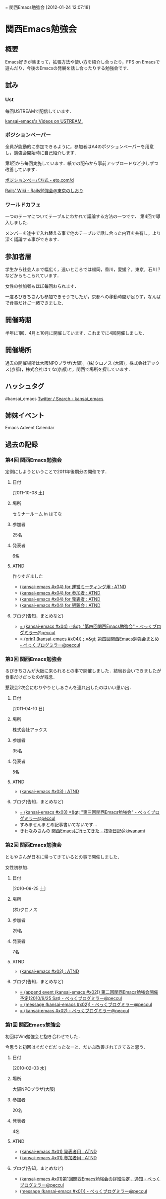 #+STYLE: <link rel="stylesheet" type="text/css" href="org.css" />
#+OPTIONS: ^:nil toc:3 author:t creator:t
= 関西Emacs勉強会
[2012-01-24 12:07:18] 

* 関西Emacs勉強会
** 概要
   Emacs好きが集まって，拡張方法や使い方を紹介し合ったり，FPS on Emacsで遊んだり，今後のEmacsの発展を話し合ったりする勉強会です．
** 試み
*** Ust
    毎回USTREAMで配信しています．

    [[http://www.ustream.tv/user/kansai-emacs/videos][kansai-emacs's Videos on USTREAM.]]
*** ポジションペーパー
    全員が能動的に参加できるように，参加者はA4のポジションペーパーを用意し，勉強会開始時に自己紹介します．

    第1回から毎回実施しています．紙での配布から事前アップロードなど少しずつ改善しています．

    [[http://eto.com/d/PositionPaper.html][ポジションペーパ方式 - eto.com/d]]

    [[http://wiki.fdiary.net/rails/?rails-tokyo-guide][Rails' Wiki - Rails勉強会@東京のしおり]]
*** ワールドカフェ
    一つのテーマについてテーブルにわかれて議論する方法の一つです．
    第4回で導入しました．

    メンバーを途中で入れ替える事で他のテーブルで話し合った内容を共有し，より深く議論する事ができます．
** 参加者層
   学生から社会人まで幅広く，遠いところでは福岡，香川，愛媛？，東京，石川？などからもこられています．

   女性の参加者もほぼ毎回おられます．

   一度るびきちさんも参加できそうでしたが，京都への移動時間が足りず，なんばで食事だけご一緒できました．
** 開催時期
   半年に1回．4月と10月に開催しています．これまでに4回開催しました．
** 開催場所
   過去の開催場所は大阪NPOプラザ(大阪)，(株)クロノス (大阪)，株式会社アックス(京都)，株式会社はてな(京都)と，関西で場所を探しています．
** ハッシュタグ
   #kansai_emacs [[https://twitter.com/search/#kansai_emacs][Twitter / Search - kansai_emacs]]
** 姉妹イベント
   Emacs Advent Calendar
** 過去の記録
*** 第4回 関西Emacs勉強会
    定例にしようということで2011年後期分の開催です．
**** 日付
     [2011-10-08 土]
**** 場所
     セミナールーム in はてな
**** 参加者
     25名
**** 発表者
     6名
**** ATND
     作りすぎました
     - [[http://atnd.org/events/20332][(kansai-emacs #x04) for 運営ミーティング用 : ATND]]
     - [[http://atnd.org/events/20329][(kansai-emacs #x04) for 参加者 : ATND]]
     - [[http://atnd.org/events/20330][(kansai-emacs #x04) for 発表者 : ATND]]
     - [[http://atnd.org/events/20331][(kansai-emacs #x04) for 懇親会 : ATND]]
**** ブログ(告知，まとめなど)
     - [[http://d.hatena.ne.jp/peccu/20111004/kansai_emacs_4th][= (kansai-emacs #x04) ;=&gt; "第四回関西Emacs勉強会" - ぺっくブログミラー@peccul]]
     - [[http://d.hatena.ne.jp/peccu/20111023/kansai_emacs_4th][= (prin1 (kansai-emacs #x04)) ; =&gt; 第四回関西Emacs勉強会まとめ - ぺっくブログミラー@peccul]]
*** 第3回 関西Emacs勉強会
    るびきちさんが大阪に来られるとの事で開催しました．結局お会いできましたが食事だけだったのが残念．

    懇親会2次会にむりやりとしぁさんを連れ出したのはいい思い出．
**** 日付
     [2011-04-10 日]
**** 場所
     株式会社アックス
**** 参加者
     35名
**** 発表者
     5名
**** ATND
     - [[http://atnd.org/events/13379][(kansai-emacs #x03) : ATND]]
**** ブログ(告知，まとめなど)
     - [[http://d.hatena.ne.jp/peccu/20110402/kansai_emacs_3rd][= (kansai-emacs #x03) =&gt; "第三回関西Emacs勉強会" - ぺっくブログミラー@peccul]]
     - すみませんまとめ記事書いてないです…
     - きわなみさんの [[http://d.hatena.ne.jp/kiwanami/20110413/1302683171][関西Emacsに行ってきた - 技術日記＠kiwanami]]
*** 第2回 関西Emacs勉強会
    ともやさんが日本に帰ってきているとの事で開催しました．

    女性初参加．
**** 日付
     [2010-09-25 土]
**** 場所
     (株)クロノス
**** 参加者
     29名
**** 発表者
     7名
**** ATND
     - [[http://atnd.org/events/7161][(kansai-emacs #x02) : ATND]]
**** ブログ(告知，まとめなど)
     - [[http://d.hatena.ne.jp/peccu/20100810/kansai_emacs][= (append event (kansai-emacs #x02)) 第二回関西Emacs勉強会開催予定(2010/9/25 Sat) - ぺっくブログミラー@peccul]]
     - [[http://d.hatena.ne.jp/peccu/20100925/kansai_emacs][= (message (kansai-emacs #x02)) - ぺっくブログミラー@peccul]]
     - [[http://d.hatena.ne.jp/peccu/20100925/kansai_emacs_now][= (kansai-emacs #x02) - ぺっくブログミラー@peccul]]
*** 第1回 関西Emacs勉強会
    初回はVim勉強会と抱き合わせでした．

    今思うと初回はぐだぐだだったなーと．だいぶ改善されてきてると思う．
**** 日付
     [2010-02-03 水]
**** 場所
     大阪NPOプラザ(大阪)
**** 参加者
     20名
**** 発表者
     4名
**** ATND
     - [[http://atnd.org/events/3436][(kansai-emacs #x01) 発表者用 : ATND]]
     - [[http://atnd.org/events/3435][(kansai-emacs #x01) 参加者用 : ATND]]
**** ブログ(告知，まとめなど)
     - [[http://d.hatena.ne.jp/peccu/20100303/kansaiemacs][(kansai-emacs #x01)第1回関西Emacs勉強会の詳細決定，通知 - ぺっくブログミラー@peccul]]
     - [[http://d.hatena.ne.jp/peccu/20100330/kansaiemacs][(message (kansai-emacs #x01)) - ぺっくブログミラー@peccul]]
